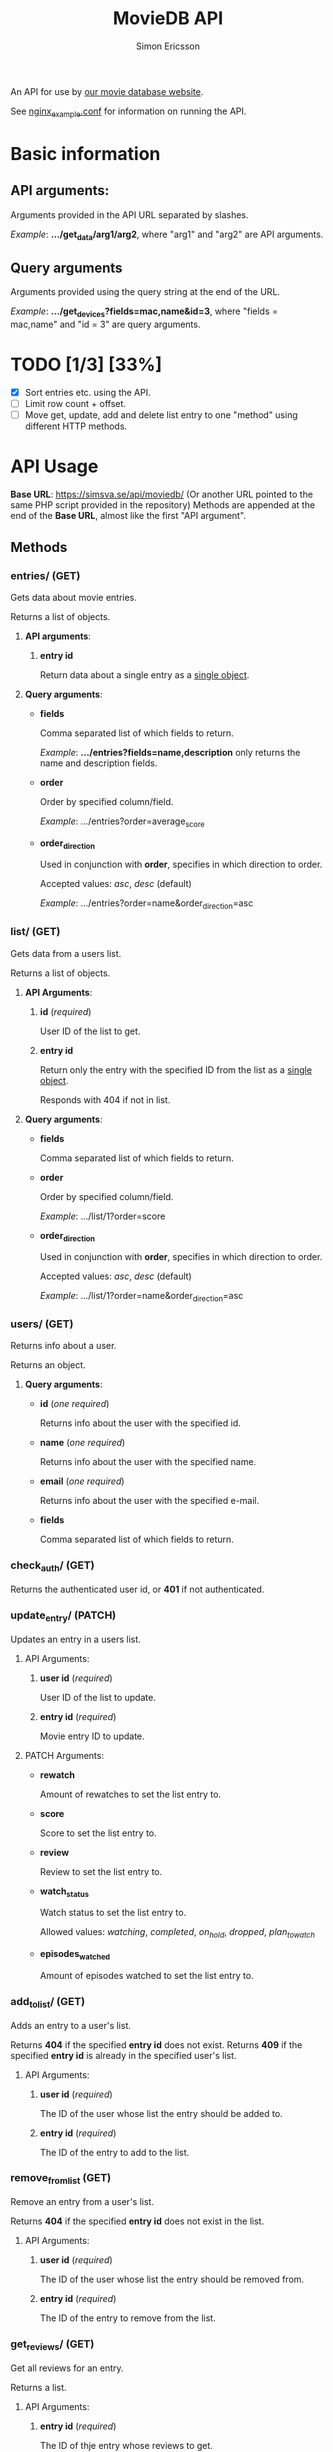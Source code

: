 #+TITLE: MovieDB API
#+AUTHOR: Simon Ericsson
#+DESCRIPTION: Documentation for the MovieDB API

An API for use by [[https://github.com/abbs0agaber/GenericMovieDB][our movie database website]].

See [[./nginx_example.conf][nginx_example.conf]] for information on running the API.

* Basic information
** *API arguments*:
Arguments provided in the API URL separated by slashes.

/Example/: *.../get_data/arg1/arg2*, where "arg1" and "arg2" are API arguments.

** *Query arguments*
Arguments provided using the query string at the end of the URL.

/Example/: *.../get_devices?fields=mac,name&id=3*, where "fields = mac,name" and "id = 3" are query arguments.

* TODO [1/3] [33%]
 - [X] Sort entries etc. using the API.
 - [ ] Limit row count + offset.
 - [ ] Move get, update, add and delete list entry to one "method" using different HTTP methods.

* API Usage
*Base URL*: [[https://simsva.se/api/moviedb/]] (Or another URL pointed to the same PHP script provided in the repository)
Methods are appended at the end of the *Base URL*, almost like the first "API argument".

** Methods
*** entries/ (GET)
Gets data about movie entries.

Returns a list of objects.

**** *API arguments*:
 1. *entry id*

    Return data about a single entry as a _single object_.

**** *Query arguments*:
 - *fields*

   Comma separated list of which fields to return.

   /Example/: *.../entries?fields=name,description* only returns the name and description fields.

 - *order*

   Order by specified column/field.

   /Example/: .../entries?order=average_score

 - *order_direction*

   Used in conjunction with *order*, specifies in which direction to order.

   Accepted values: /asc/, /desc/ (default)

   /Example/: .../entries?order=name&order_direction=asc

*** list/ (GET)
Gets data from a users list.

Returns a list of objects.

**** *API Arguments*:
 1. *id* (/required/)

    User ID of the list to get.

 2. *entry id*

    Return only the entry with the specified ID from the list as a _single object_.

    Responds with 404 if not in list.

**** *Query arguments*:
 - *fields*

   Comma separated list of which fields to return.

 - *order*

   Order by specified column/field.

   /Example/: .../list/1?order=score

 - *order_direction*

   Used in conjunction with *order*, specifies in which direction to order.

   Accepted values: /asc/, /desc/ (default)

   /Example/: .../list/1?order=name&order_direction=asc

*** users/ (GET)
Returns info about a user.

Returns an object.

**** *Query arguments*:
 - *id* (/one required/)

   Returns info about the user with the specified id.

 - *name* (/one required/)

   Returns info about the user with the specified name.

 - *email* (/one required/)

   Returns info about the user with the specified e-mail.

 - *fields*

   Comma separated list of which fields to return.

*** check_auth/ (GET)
Returns the authenticated user id, or *401* if not authenticated.

*** update_entry/ (PATCH)
Updates an entry in a users list.

**** API Arguments:
 1. *user id* (/required/)

    User ID of the list to update.

 2. *entry id* (/required/)

    Movie entry ID to update.

**** PATCH Arguments:
 - *rewatch*

   Amount of rewatches to set the list entry to.

 - *score*

   Score to set the list entry to.

 - *review*

   Review to set the list entry to.

 - *watch_status*

   Watch status to set the list entry to.

   Allowed values: /watching/, /completed/, /on_hold/, /dropped/, /plan_to_watch/

 - *episodes_watched*

   Amount of episodes watched to set the list entry to.

*** add_to_list/ (GET)
Adds an entry to a user's list.

Returns *404* if the specified *entry id* does not exist.
Returns *409* if the specified *entry id* is already in the specified user's list.

**** API Arguments:
 1. *user id* (/required/)

    The ID of the user whose list the entry should be added to.

 2. *entry id* (/required/)

    The ID of the entry to add to the list.

*** remove_from_list (GET)
Remove an entry from a user's list.

Returns *404* if the specified *entry id* does not exist in the list.

**** API Arguments:
 1. *user id* (/required/)

    The ID of the user whose list the entry should be removed from.

 2. *entry id* (/required/)

    The ID of the entry to remove from the list.

*** get_reviews/ (GET)
Get all reviews for an entry.

Returns a list.

**** API Arguments:
 1. *entry id* (/required/)

    The ID of thje entry whose reviews to get.

*** stats/ (GET)
Get statistics for a user.

Returns an object.

**** API Arguments:
 1. *user id* (/required/)

    The ID of the user whose statistics to get.

**** *Query arguments*:
 - *fields*

   Comma separated list of which fields to return.
